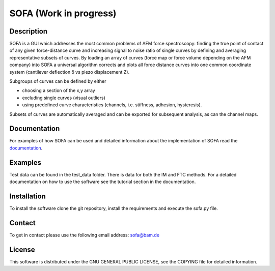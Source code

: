 =======================
SOFA (Work in progress)
=======================

Description
===========
SOFA is a GUI which addresses the most common problems of AFM force spectroscopy: finding the true point of contact of any given force-distance curve and increasing signal to noise ratio of single curves by defining and averaging representative subsets of curves. By loading an array of curves (force map or force volume depending on the AFM company) into SOFA a universal algorithm corrects and plots all force distance curves into one common coordinate system (cantilever deflection δ vs piezo displacement Z). 

Subgroups of curves can be defined by either 

- choosing a section of the x,y array 
- excluding single curves (visual outliers) 
- using predefined curve characteristics (channels, i.e. stiffness, adhesion, hysteresis). 

Subsets of curves are automatically averaged and can be exported for subsequent analysis, as can the channel maps. 

Documentation
=============
For examples of how SOFA can be used and detailed information about the implementation of SOFA read the `documentation <https://github.com/2Puck/sofa/tree/development>`_.

Examples
========
Test data can be found in the test_data folder. There is data for both the IM and FTC methods. For a detailed documentation on how to use the software see the tutorial section in the documentation.

Installation
============
To install the software clone the git repository, install the requirements and execute the sofa.py file.

Contact
=======
To get in contact please use the following email address: sofa@bam.de

License
=======
This software is distributed under the GNU GENERAL PUBLIC LICENSE, see the COPYING file for detailed information.